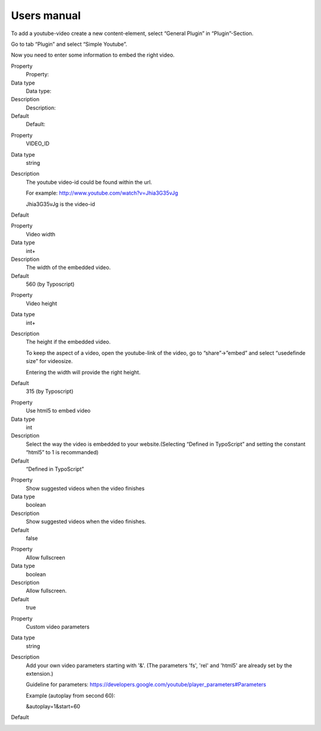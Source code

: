 ﻿

.. ==================================================
.. FOR YOUR INFORMATION
.. --------------------------------------------------
.. -*- coding: utf-8 -*- with BOM.

.. ==================================================
.. DEFINE SOME TEXTROLES
.. --------------------------------------------------
.. role::   underline
.. role::   typoscript(code)
.. role::   ts(typoscript)
   :class:  typoscript
.. role::   php(code)


Users manual
------------

To add a youtube-video create a new content-element, select “General
Plugin” in “Plugin”-Section.

Go to tab “Plugin” and select “Simple Youtube”.

Now you need to enter some information to embed the right video.

.. ### BEGIN~OF~TABLE ###

.. container:: table-row

   Property
         Property:

   Data type
         Data type:

   Description
         Description:

   Default
         Default:


.. container:: table-row

   Property
         VIDEO\_ID

   Data type
         string

   Description
         The youtube video-id could be found within the url.

         For example: http://www.youtube.com/watch?v=Jhia3G35vJg

         Jhia3G35vJg is the video-id

   Default
         \


.. container:: table-row

   Property
         Video width

   Data type
         int+

   Description
         The width of the embedded video.

   Default
         560 (by Typoscript)


.. container:: table-row

   Property
         Video height

   Data type
         int+

   Description
         The height if the embedded video.

         To keep the aspect of a video, open the youtube-link of the video, go
         to “share”->”embed” and select “usedefinde size” for videosize.

         Entering the width will provide the right height.

   Default
         315 (by Typoscript)


.. container:: table-row

   Property
         Use html5 to embed video

   Data type
         int

   Description
         Select the way the video is embedded to your website.(Selecting
         “Defined in TypoScript” and setting the constant “html5” to 1 is
         recommanded)

   Default
         “Defined in TypoScript”


.. container:: table-row

   Property
         Show suggested videos when the video finishes

   Data type
         boolean

   Description
         Show suggested videos when the video finishes.

   Default
         false


.. container:: table-row

   Property
         Allow fullscreen

   Data type
         boolean

   Description
         Allow fullscreen.

   Default
         true


.. container:: table-row

   Property
         Custom video parameters

   Data type
         string

   Description
         Add your own video parameters starting with '&'. (The parameters 'fs',
         'rel' and 'html5' are already set by the extension.)

         Guideline for parameters:
         `https://developers.google.com/youtube/player\_parameters#Parameters
         <https://developers.google.com/youtube/player_parameters#Parameters>`_

         Example (autoplay from second 60):

         &autoplay=1&start=60

   Default
         \


.. ###### END~OF~TABLE ######


